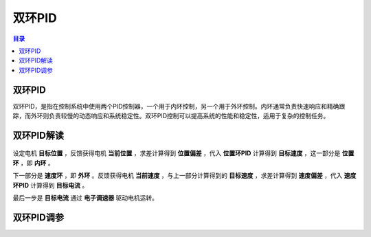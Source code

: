 双环PID
========
.. contents:: 目录

双环PID
-----------
双环PID，是指在控制系统中使用两个PID控制器，一个用于内环控制，另一个用于外环控制。内环通常负责快速响应和精确跟踪，而外环则负责较慢的动态响应和系统稳定性。双环PID控制可以提高系统的性能和稳定性，适用于复杂的控制任务。

双环PID解读
-------------
.. figure:: images/双环PID.png

设定电机 **目标位置** ，反馈获得电机 **当前位置** ，求差计算得到 **位置偏差** ，代入 **位置环PID** 计算得到 **目标速度** ，这一部分是 **位置环** ，即 **内环** 。

下一部分是 **速度环** ，即 **外环** 。反馈获得电机 **当前速度** ，与上一部分计算得到的 **目标速度** ，求差计算得到 **速度偏差** ，代入 **速度环PID** 计算得到 **目标电流** 。

最后一步是 **目标电流** 通过 **电子调速器** 驱动电机运转。

双环PID调参
-------------

